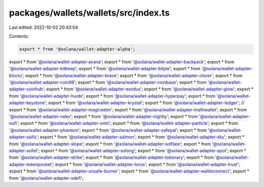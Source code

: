 packages/wallets/wallets/src/index.ts
=====================================

Last edited: 2022-10-02 20:43:04

Contents:

.. code-block:: ts

    export * from '@solana/wallet-adapter-alpha';
export * from '@solana/wallet-adapter-avana';
export * from '@solana/wallet-adapter-backpack';
export * from '@solana/wallet-adapter-bitkeep';
export * from '@solana/wallet-adapter-bitpie';
export * from '@solana/wallet-adapter-blocto';
export * from '@solana/wallet-adapter-brave';
export * from '@solana/wallet-adapter-clover';
export * from '@solana/wallet-adapter-coin98';
export * from '@solana/wallet-adapter-coinbase';
export * from '@solana/wallet-adapter-coinhub';
export * from '@solana/wallet-adapter-exodus';
export * from '@solana/wallet-adapter-glow';
export * from '@solana/wallet-adapter-huobi';
export * from '@solana/wallet-adapter-hyperpay';
export * from '@solana/wallet-adapter-keystone';
export * from '@solana/wallet-adapter-krystal';
export * from '@solana/wallet-adapter-ledger';
// export * from '@solana/wallet-adapter-magiceden';
export * from '@solana/wallet-adapter-mathwallet';
export * from '@solana/wallet-adapter-neko';
export * from '@solana/wallet-adapter-nightly';
export * from '@solana/wallet-adapter-nufi';
export * from '@solana/wallet-adapter-onto';
export * from '@solana/wallet-adapter-particle';
export * from '@solana/wallet-adapter-phantom';
export * from '@solana/wallet-adapter-safepal';
export * from '@solana/wallet-adapter-saifu';
export * from '@solana/wallet-adapter-salmon';
export * from '@solana/wallet-adapter-sky';
export * from '@solana/wallet-adapter-slope';
export * from '@solana/wallet-adapter-solflare';
export * from '@solana/wallet-adapter-sollet';
export * from '@solana/wallet-adapter-solong';
export * from '@solana/wallet-adapter-spot';
export * from '@solana/wallet-adapter-strike';
export * from '@solana/wallet-adapter-tokenary';
export * from '@solana/wallet-adapter-tokenpocket';
export * from '@solana/wallet-adapter-torus';
export * from '@solana/wallet-adapter-trust';
export * from '@solana/wallet-adapter-unsafe-burner';
export * from '@solana/wallet-adapter-walletconnect';
export * from '@solana/wallet-adapter-xdefi';



